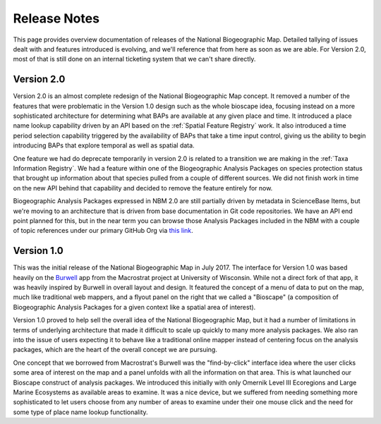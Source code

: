 .. _releasenotes:

Release Notes
*************

This page provides overview documentation of releases of the National Biogeographic Map. Detailed tallying of issues dealt with and features introduced is evolving, and we'll reference that from here as soon as we are able. For Version 2.0, most of that is still done on an internal ticketing system that we can't share directly.

Version 2.0
-----------

Version 2.0 is an almost complete redesign of the National Biogeographic Map concept. It removed a number of the features that were problematic in the Version 1.0 design such as the whole bioscape idea, focusing instead on a more sophisticated architecture for determining what BAPs are available at any given place and time. It introduced a place name lookup capability driven by an API based on the :ref:`Spatial Feature Registry` work. It also introduced a time period selection capability triggered by the availability of BAPs that take a time input control, giving us the ability to begin introducing BAPs that explore temporal as well as spatial data.

One feature we had do deprecate temporarily in version 2.0 is related to a transition we are making in the :ref:`Taxa Information Registry`. We had a feature within one of the Biogeographic Analysis Packages on species protection status that brought up information about that species pulled from a couple of different sources. We did not finish work in time on the new API behind that capability and decided to remove the feature entirely for now.

Biogeographic Analysis Packages expressed in NBM 2.0 are still partially driven by metadata in ScienceBase Items, but we're moving to an architecture that is driven from base documentation in Git code repositories. We have an API end point planned for this, but in the near term you can browse those Analysis Packages included in the NBM with a couple of topic references under our primary GitHub Org via `this link <https://github.com/search?utf8=%E2%9C%93&q=topic%3Aanalysis-package+topic%3Anbm+org%3Ausgs-bis+fork%3Atrue&type=Repositories>`_.

Version 1.0
-----------

This was the initial release of the National Biogeographic Map in July 2017. The interface for Version 1.0 was based heavily on the `Burwell <https://macrostrat.org/map/>`_ app from the Macrostrat project at University of Wisconsin. While not a direct fork of that app, it was heavily inspired by Burwell in overall layout and design. It featured the concept of a menu of data to put on the map, much like traditional web mappers, and a flyout panel on the right that we called a "Bioscape" (a composition of Biogeographic Analysis Packages for a given context like a spatial area of interest).

Version 1.0 proved to help sell the overall idea of the National Biogeographic Map, but it had a number of limitations in terms of underlying architecture that made it difficult to scale up quickly to many more analysis packages. We also ran into the issue of users expecting it to behave like a traditional online mapper instead of centering focus on the analysis packages, which are the heart of the overall concept we are pursuing.

One concept that we borrowed from Macrostrat's Burwell was the "find-by-click" interface idea where the user clicks some area of interest on the map and a panel unfolds with all the information on that area. This is what launched our Bioscape construct of analysis packages. We introduced this initially with only Omernik Level III Ecoregions and Large Marine Ecosystems as available areas to examine. It was a nice device, but we suffered from needing something more sophisticated to let users choose from any number of areas to examine under their one mouse click and the need for some type of place name lookup functionality.
